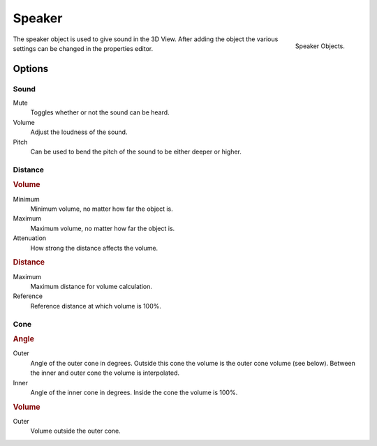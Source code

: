 
*******
Speaker
*******

.. figure:: /images/render_audio_speaker_objects.png
   :align: right

   Speaker Objects.

The speaker object is used to give sound in the 3D View.
After adding the object the various settings can be changed in the properties editor.


Options
=======

.. These descriptions are the same as the tool tips


Sound
-----

Mute
   Toggles whether or not the sound can be heard.
Volume
   Adjust the loudness of the sound.
Pitch
   Can be used to bend the pitch of the sound to be either deeper or higher.


Distance
--------

.. figure:: /images/render_audio_speaker_properties.png
   :align: right

.. rubric:: Volume

Minimum
   Minimum volume, no matter how far the object is.
Maximum
   Maximum volume, no matter how far the object is.
Attenuation
   How strong the distance affects the volume.

.. rubric:: Distance

Maximum
   Maximum distance for volume calculation.
Reference
   Reference distance at which volume is 100%.


Cone
----

.. rubric:: Angle

Outer
   Angle of the outer cone in degrees. Outside this cone the volume is the outer cone volume (see below).
   Between the inner and outer cone the volume is interpolated.
Inner
   Angle of the inner cone in degrees. Inside the cone the volume is 100%.

.. rubric:: Volume

Outer
   Volume outside the outer cone.
